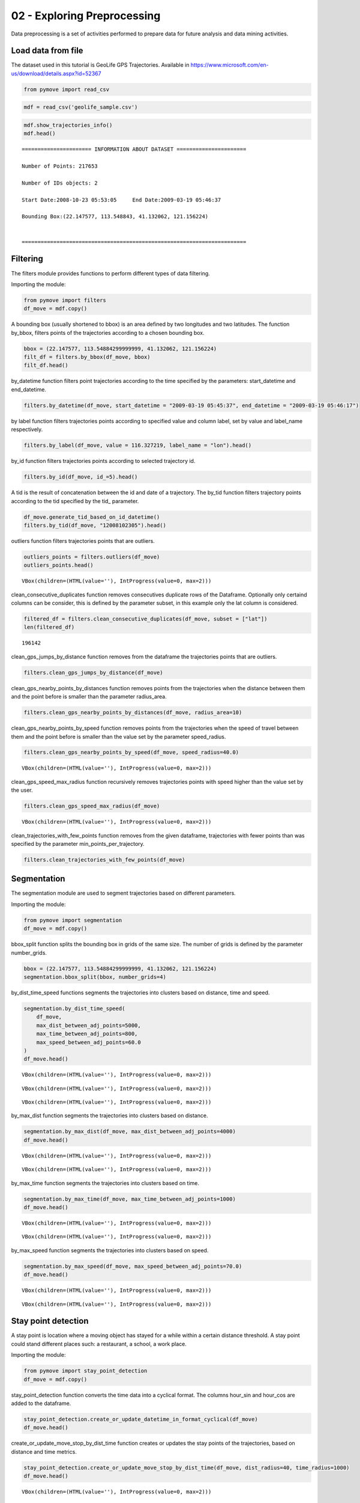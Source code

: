 02 - Exploring Preprocessing
============================

Data preprocessing is a set of activities performed to prepare data for
future analysis and data mining activities.

Load data from file
-------------------

The dataset used in this tutorial is GeoLife GPS Trajectories. Available
in https://www.microsoft.com/en-us/download/details.aspx?id=52367

.. code:: python

    from pymove import read_csv

.. code:: python

    mdf = read_csv('geolife_sample.csv')

.. code:: python

    mdf.show_trajectories_info()
    mdf.head()


.. parsed-literal::


    ====================== INFORMATION ABOUT DATASET ======================

    Number of Points: 217653

    Number of IDs objects: 2

    Start Date:2008-10-23 05:53:05     End Date:2009-03-19 05:46:37

    Bounding Box:(22.147577, 113.548843, 41.132062, 121.156224)


    =======================================================================





.. raw:: html

    <div>
    <style scoped>
        .dataframe tbody tr th:only-of-type {
            vertical-align: middle;
        }

        .dataframe tbody tr th {
            vertical-align: top;
        }

        .dataframe thead th {
            text-align: right;
        }
    </style>
    <table border="1" class="dataframe">
      <thead>
        <tr style="text-align: right;">
          <th></th>
          <th>lat</th>
          <th>lon</th>
          <th>datetime</th>
          <th>id</th>
        </tr>
      </thead>
      <tbody>
        <tr>
          <th>0</th>
          <td>39.984094</td>
          <td>116.319236</td>
          <td>2008-10-23 05:53:05</td>
          <td>1</td>
        </tr>
        <tr>
          <th>1</th>
          <td>39.984198</td>
          <td>116.319322</td>
          <td>2008-10-23 05:53:06</td>
          <td>1</td>
        </tr>
        <tr>
          <th>2</th>
          <td>39.984224</td>
          <td>116.319402</td>
          <td>2008-10-23 05:53:11</td>
          <td>1</td>
        </tr>
        <tr>
          <th>3</th>
          <td>39.984211</td>
          <td>116.319389</td>
          <td>2008-10-23 05:53:16</td>
          <td>1</td>
        </tr>
        <tr>
          <th>4</th>
          <td>39.984217</td>
          <td>116.319422</td>
          <td>2008-10-23 05:53:21</td>
          <td>1</td>
        </tr>
      </tbody>
    </table>
    </div>



Filtering
---------

The filters module provides functions to perform different types of data
filtering.

Importing the module:

.. code:: python

    from pymove import filters
    df_move = mdf.copy()

A bounding box (usually shortened to bbox) is an area defined by two
longitudes and two latitudes. The function by_bbox, filters points of
the trajectories according to a chosen bounding box.

.. code:: python

    bbox = (22.147577, 113.54884299999999, 41.132062, 121.156224)
    filt_df = filters.by_bbox(df_move, bbox)
    filt_df.head()




.. raw:: html

    <div>
    <style scoped>
        .dataframe tbody tr th:only-of-type {
            vertical-align: middle;
        }

        .dataframe tbody tr th {
            vertical-align: top;
        }

        .dataframe thead th {
            text-align: right;
        }
    </style>
    <table border="1" class="dataframe">
      <thead>
        <tr style="text-align: right;">
          <th></th>
          <th>lat</th>
          <th>lon</th>
          <th>datetime</th>
          <th>id</th>
        </tr>
      </thead>
      <tbody>
        <tr>
          <th>0</th>
          <td>39.984094</td>
          <td>116.319236</td>
          <td>2008-10-23 05:53:05</td>
          <td>1</td>
        </tr>
        <tr>
          <th>1</th>
          <td>39.984198</td>
          <td>116.319322</td>
          <td>2008-10-23 05:53:06</td>
          <td>1</td>
        </tr>
        <tr>
          <th>2</th>
          <td>39.984224</td>
          <td>116.319402</td>
          <td>2008-10-23 05:53:11</td>
          <td>1</td>
        </tr>
        <tr>
          <th>3</th>
          <td>39.984211</td>
          <td>116.319389</td>
          <td>2008-10-23 05:53:16</td>
          <td>1</td>
        </tr>
        <tr>
          <th>4</th>
          <td>39.984217</td>
          <td>116.319422</td>
          <td>2008-10-23 05:53:21</td>
          <td>1</td>
        </tr>
      </tbody>
    </table>
    </div>



by_datetime function filters point trajectories according to the time
specified by the parameters: start_datetime and end_datetime.

.. code:: python

    filters.by_datetime(df_move, start_datetime = "2009-03-19 05:45:37", end_datetime = "2009-03-19 05:46:17")




.. raw:: html

    <div>
    <style scoped>
        .dataframe tbody tr th:only-of-type {
            vertical-align: middle;
        }

        .dataframe tbody tr th {
            vertical-align: top;
        }

        .dataframe thead th {
            text-align: right;
        }
    </style>
    <table border="1" class="dataframe">
      <thead>
        <tr style="text-align: right;">
          <th></th>
          <th>lat</th>
          <th>lon</th>
          <th>datetime</th>
          <th>id</th>
        </tr>
      </thead>
      <tbody>
        <tr>
          <th>217643</th>
          <td>40.000205</td>
          <td>116.327173</td>
          <td>2009-03-19 05:45:37</td>
          <td>5</td>
        </tr>
        <tr>
          <th>217644</th>
          <td>40.000128</td>
          <td>116.327171</td>
          <td>2009-03-19 05:45:42</td>
          <td>5</td>
        </tr>
        <tr>
          <th>217645</th>
          <td>40.000069</td>
          <td>116.327179</td>
          <td>2009-03-19 05:45:47</td>
          <td>5</td>
        </tr>
        <tr>
          <th>217646</th>
          <td>40.000001</td>
          <td>116.327219</td>
          <td>2009-03-19 05:45:52</td>
          <td>5</td>
        </tr>
        <tr>
          <th>217647</th>
          <td>39.999919</td>
          <td>116.327211</td>
          <td>2009-03-19 05:45:57</td>
          <td>5</td>
        </tr>
        <tr>
          <th>217648</th>
          <td>39.999896</td>
          <td>116.327290</td>
          <td>2009-03-19 05:46:02</td>
          <td>5</td>
        </tr>
        <tr>
          <th>217649</th>
          <td>39.999899</td>
          <td>116.327352</td>
          <td>2009-03-19 05:46:07</td>
          <td>5</td>
        </tr>
        <tr>
          <th>217650</th>
          <td>39.999945</td>
          <td>116.327394</td>
          <td>2009-03-19 05:46:12</td>
          <td>5</td>
        </tr>
        <tr>
          <th>217651</th>
          <td>40.000015</td>
          <td>116.327433</td>
          <td>2009-03-19 05:46:17</td>
          <td>5</td>
        </tr>
      </tbody>
    </table>
    </div>



by label function filters trajectories points according to specified
value and column label, set by value and label_name respectively.

.. code:: python

    filters.by_label(df_move, value = 116.327219, label_name = "lon").head()




.. raw:: html

    <div>
    <style scoped>
        .dataframe tbody tr th:only-of-type {
            vertical-align: middle;
        }

        .dataframe tbody tr th {
            vertical-align: top;
        }

        .dataframe thead th {
            text-align: right;
        }
    </style>
    <table border="1" class="dataframe">
      <thead>
        <tr style="text-align: right;">
          <th></th>
          <th>lat</th>
          <th>lon</th>
          <th>datetime</th>
          <th>id</th>
        </tr>
      </thead>
      <tbody>
        <tr>
          <th>3066</th>
          <td>39.979160</td>
          <td>116.327219</td>
          <td>2008-10-24 06:34:27</td>
          <td>1</td>
        </tr>
        <tr>
          <th>13911</th>
          <td>39.975424</td>
          <td>116.327219</td>
          <td>2008-10-26 08:18:06</td>
          <td>1</td>
        </tr>
        <tr>
          <th>16396</th>
          <td>39.980411</td>
          <td>116.327219</td>
          <td>2008-10-27 00:30:47</td>
          <td>1</td>
        </tr>
        <tr>
          <th>33935</th>
          <td>39.975832</td>
          <td>116.327219</td>
          <td>2008-11-05 11:04:04</td>
          <td>1</td>
        </tr>
        <tr>
          <th>41636</th>
          <td>39.976990</td>
          <td>116.327219</td>
          <td>2008-11-07 10:34:41</td>
          <td>1</td>
        </tr>
      </tbody>
    </table>
    </div>



by_id function filters trajectories points according to selected
trajectory id.

.. code:: python

    filters.by_id(df_move, id_=5).head()




.. raw:: html

    <div>
    <style scoped>
        .dataframe tbody tr th:only-of-type {
            vertical-align: middle;
        }

        .dataframe tbody tr th {
            vertical-align: top;
        }

        .dataframe thead th {
            text-align: right;
        }
    </style>
    <table border="1" class="dataframe">
      <thead>
        <tr style="text-align: right;">
          <th></th>
          <th>lat</th>
          <th>lon</th>
          <th>datetime</th>
          <th>id</th>
        </tr>
      </thead>
      <tbody>
        <tr>
          <th>108607</th>
          <td>40.004155</td>
          <td>116.321337</td>
          <td>2008-10-24 04:12:30</td>
          <td>5</td>
        </tr>
        <tr>
          <th>108608</th>
          <td>40.003834</td>
          <td>116.321462</td>
          <td>2008-10-24 04:12:35</td>
          <td>5</td>
        </tr>
        <tr>
          <th>108609</th>
          <td>40.003783</td>
          <td>116.321431</td>
          <td>2008-10-24 04:12:40</td>
          <td>5</td>
        </tr>
        <tr>
          <th>108610</th>
          <td>40.003690</td>
          <td>116.321429</td>
          <td>2008-10-24 04:12:45</td>
          <td>5</td>
        </tr>
        <tr>
          <th>108611</th>
          <td>40.003589</td>
          <td>116.321427</td>
          <td>2008-10-24 04:12:50</td>
          <td>5</td>
        </tr>
      </tbody>
    </table>
    </div>



A tid is the result of concatenation between the id and date of a
trajectory. The by_tid function filters trajectory points according to
the tid specified by the tid\_ parameter.

.. code:: python

    df_move.generate_tid_based_on_id_datetime()
    filters.by_tid(df_move, "12008102305").head()




.. raw:: html

    <div>
    <style scoped>
        .dataframe tbody tr th:only-of-type {
            vertical-align: middle;
        }

        .dataframe tbody tr th {
            vertical-align: top;
        }

        .dataframe thead th {
            text-align: right;
        }
    </style>
    <table border="1" class="dataframe">
      <thead>
        <tr style="text-align: right;">
          <th></th>
          <th>lat</th>
          <th>lon</th>
          <th>datetime</th>
          <th>id</th>
          <th>tid</th>
        </tr>
      </thead>
      <tbody>
        <tr>
          <th>0</th>
          <td>39.984094</td>
          <td>116.319236</td>
          <td>2008-10-23 05:53:05</td>
          <td>1</td>
          <td>12008102305</td>
        </tr>
        <tr>
          <th>1</th>
          <td>39.984198</td>
          <td>116.319322</td>
          <td>2008-10-23 05:53:06</td>
          <td>1</td>
          <td>12008102305</td>
        </tr>
        <tr>
          <th>2</th>
          <td>39.984224</td>
          <td>116.319402</td>
          <td>2008-10-23 05:53:11</td>
          <td>1</td>
          <td>12008102305</td>
        </tr>
        <tr>
          <th>3</th>
          <td>39.984211</td>
          <td>116.319389</td>
          <td>2008-10-23 05:53:16</td>
          <td>1</td>
          <td>12008102305</td>
        </tr>
        <tr>
          <th>4</th>
          <td>39.984217</td>
          <td>116.319422</td>
          <td>2008-10-23 05:53:21</td>
          <td>1</td>
          <td>12008102305</td>
        </tr>
      </tbody>
    </table>
    </div>



outliers function filters trajectories points that are outliers.

.. code:: python

    outliers_points = filters.outliers(df_move)
    outliers_points.head()



.. parsed-literal::

    VBox(children=(HTML(value=''), IntProgress(value=0, max=2)))




.. raw:: html

    <div>
    <style scoped>
        .dataframe tbody tr th:only-of-type {
            vertical-align: middle;
        }

        .dataframe tbody tr th {
            vertical-align: top;
        }

        .dataframe thead th {
            text-align: right;
        }
    </style>
    <table border="1" class="dataframe">
      <thead>
        <tr style="text-align: right;">
          <th></th>
          <th>id</th>
          <th>lat</th>
          <th>lon</th>
          <th>datetime</th>
          <th>tid</th>
          <th>dist_to_prev</th>
          <th>dist_to_next</th>
          <th>dist_prev_to_next</th>
        </tr>
      </thead>
      <tbody>
        <tr>
          <th>148</th>
          <td>1</td>
          <td>39.970511</td>
          <td>116.341455</td>
          <td>2008-10-23 10:32:53</td>
          <td>12008102310</td>
          <td>1452.319115</td>
          <td>1470.641291</td>
          <td>71.088460</td>
        </tr>
        <tr>
          <th>338</th>
          <td>1</td>
          <td>39.995042</td>
          <td>116.326465</td>
          <td>2008-10-23 10:44:24</td>
          <td>12008102310</td>
          <td>10.801860</td>
          <td>10.274331</td>
          <td>1.465144</td>
        </tr>
        <tr>
          <th>8133</th>
          <td>1</td>
          <td>39.991075</td>
          <td>116.188395</td>
          <td>2008-10-25 08:20:19</td>
          <td>12008102508</td>
          <td>5.090766</td>
          <td>6.247860</td>
          <td>1.295191</td>
        </tr>
        <tr>
          <th>10175</th>
          <td>1</td>
          <td>40.015169</td>
          <td>116.311045</td>
          <td>2008-10-25 23:40:12</td>
          <td>12008102523</td>
          <td>23.454754</td>
          <td>24.899678</td>
          <td>3.766959</td>
        </tr>
        <tr>
          <th>13849</th>
          <td>1</td>
          <td>39.977157</td>
          <td>116.327151</td>
          <td>2008-10-26 08:13:53</td>
          <td>12008102608</td>
          <td>11.212682</td>
          <td>10.221164</td>
          <td>1.004375</td>
        </tr>
      </tbody>
    </table>
    </div>



clean_consecutive_duplicates function removes consecutives duplicate
rows of the Dataframe. Optionally only certaind columns can be consider,
this is defined by the parameter subset, in this example only the lat
column is considered.

.. code:: python

    filtered_df = filters.clean_consecutive_duplicates(df_move, subset = ["lat"])
    len(filtered_df)




.. parsed-literal::

    196142



clean_gps_jumps_by_distance function removes from the dataframe the
trajectories points that are outliers.

.. code:: python

    filters.clean_gps_jumps_by_distance(df_move)




.. raw:: html

    <div>
    <style scoped>
        .dataframe tbody tr th:only-of-type {
            vertical-align: middle;
        }

        .dataframe tbody tr th {
            vertical-align: top;
        }

        .dataframe thead th {
            text-align: right;
        }
    </style>
    <table border="1" class="dataframe">
      <thead>
        <tr style="text-align: right;">
          <th></th>
          <th>id</th>
          <th>lat</th>
          <th>lon</th>
          <th>datetime</th>
          <th>tid</th>
          <th>dist_to_prev</th>
          <th>dist_to_next</th>
          <th>dist_prev_to_next</th>
        </tr>
      </thead>
      <tbody>
        <tr>
          <th>0</th>
          <td>1</td>
          <td>39.984094</td>
          <td>116.319236</td>
          <td>2008-10-23 05:53:05</td>
          <td>12008102305</td>
          <td>NaN</td>
          <td>13.690153</td>
          <td>NaN</td>
        </tr>
        <tr>
          <th>1</th>
          <td>1</td>
          <td>39.984198</td>
          <td>116.319322</td>
          <td>2008-10-23 05:53:06</td>
          <td>12008102305</td>
          <td>13.690153</td>
          <td>7.403788</td>
          <td>20.223428</td>
        </tr>
        <tr>
          <th>2</th>
          <td>1</td>
          <td>39.984224</td>
          <td>116.319402</td>
          <td>2008-10-23 05:53:11</td>
          <td>12008102305</td>
          <td>7.403788</td>
          <td>1.821083</td>
          <td>5.888579</td>
        </tr>
        <tr>
          <th>3</th>
          <td>1</td>
          <td>39.984211</td>
          <td>116.319389</td>
          <td>2008-10-23 05:53:16</td>
          <td>12008102305</td>
          <td>1.821083</td>
          <td>2.889671</td>
          <td>1.873356</td>
        </tr>
        <tr>
          <th>4</th>
          <td>1</td>
          <td>39.984217</td>
          <td>116.319422</td>
          <td>2008-10-23 05:53:21</td>
          <td>12008102305</td>
          <td>2.889671</td>
          <td>66.555997</td>
          <td>68.727260</td>
        </tr>
        <tr>
          <th>...</th>
          <td>...</td>
          <td>...</td>
          <td>...</td>
          <td>...</td>
          <td>...</td>
          <td>...</td>
          <td>...</td>
          <td>...</td>
        </tr>
        <tr>
          <th>217648</th>
          <td>5</td>
          <td>39.999896</td>
          <td>116.327290</td>
          <td>2009-03-19 05:46:02</td>
          <td>52009031905</td>
          <td>7.198855</td>
          <td>5.291709</td>
          <td>12.214590</td>
        </tr>
        <tr>
          <th>217649</th>
          <td>5</td>
          <td>39.999899</td>
          <td>116.327352</td>
          <td>2009-03-19 05:46:07</td>
          <td>52009031905</td>
          <td>5.291709</td>
          <td>6.241949</td>
          <td>10.400206</td>
        </tr>
        <tr>
          <th>217650</th>
          <td>5</td>
          <td>39.999945</td>
          <td>116.327394</td>
          <td>2009-03-19 05:46:12</td>
          <td>52009031905</td>
          <td>6.241949</td>
          <td>8.462920</td>
          <td>14.628012</td>
        </tr>
        <tr>
          <th>217651</th>
          <td>5</td>
          <td>40.000015</td>
          <td>116.327433</td>
          <td>2009-03-19 05:46:17</td>
          <td>52009031905</td>
          <td>8.462920</td>
          <td>4.713399</td>
          <td>6.713456</td>
        </tr>
        <tr>
          <th>217652</th>
          <td>5</td>
          <td>39.999978</td>
          <td>116.327460</td>
          <td>2009-03-19 05:46:37</td>
          <td>52009031905</td>
          <td>4.713399</td>
          <td>NaN</td>
          <td>NaN</td>
        </tr>
      </tbody>
    </table>
    <p>217270 rows × 8 columns</p>
    </div>



clean_gps_nearby_points_by_distances function removes points from the
trajectories when the distance between them and the point before is
smaller than the parameter radius_area.

.. code:: python

    filters.clean_gps_nearby_points_by_distances(df_move, radius_area=10)




.. raw:: html

    <div>
    <style scoped>
        .dataframe tbody tr th:only-of-type {
            vertical-align: middle;
        }

        .dataframe tbody tr th {
            vertical-align: top;
        }

        .dataframe thead th {
            text-align: right;
        }
    </style>
    <table border="1" class="dataframe">
      <thead>
        <tr style="text-align: right;">
          <th></th>
          <th>id</th>
          <th>lat</th>
          <th>lon</th>
          <th>datetime</th>
          <th>tid</th>
          <th>dist_to_prev</th>
          <th>dist_to_next</th>
          <th>dist_prev_to_next</th>
        </tr>
      </thead>
      <tbody>
        <tr>
          <th>0</th>
          <td>1</td>
          <td>39.984094</td>
          <td>116.319236</td>
          <td>2008-10-23 05:53:05</td>
          <td>12008102305</td>
          <td>NaN</td>
          <td>13.690153</td>
          <td>NaN</td>
        </tr>
        <tr>
          <th>1</th>
          <td>1</td>
          <td>39.984198</td>
          <td>116.319322</td>
          <td>2008-10-23 05:53:06</td>
          <td>12008102305</td>
          <td>13.690153</td>
          <td>7.403788</td>
          <td>20.223428</td>
        </tr>
        <tr>
          <th>5</th>
          <td>1</td>
          <td>39.984710</td>
          <td>116.319865</td>
          <td>2008-10-23 05:53:23</td>
          <td>12008102305</td>
          <td>66.555997</td>
          <td>6.162987</td>
          <td>60.622358</td>
        </tr>
        <tr>
          <th>14</th>
          <td>1</td>
          <td>39.984959</td>
          <td>116.319969</td>
          <td>2008-10-23 05:54:03</td>
          <td>12008102305</td>
          <td>40.672170</td>
          <td>11.324767</td>
          <td>51.291054</td>
        </tr>
        <tr>
          <th>15</th>
          <td>1</td>
          <td>39.985036</td>
          <td>116.320056</td>
          <td>2008-10-23 05:54:04</td>
          <td>12008102305</td>
          <td>11.324767</td>
          <td>32.842422</td>
          <td>24.923216</td>
        </tr>
        <tr>
          <th>...</th>
          <td>...</td>
          <td>...</td>
          <td>...</td>
          <td>...</td>
          <td>...</td>
          <td>...</td>
          <td>...</td>
          <td>...</td>
        </tr>
        <tr>
          <th>217563</th>
          <td>5</td>
          <td>40.001185</td>
          <td>116.321791</td>
          <td>2009-03-19 05:39:02</td>
          <td>52009031905</td>
          <td>11.604029</td>
          <td>6.915583</td>
          <td>17.245027</td>
        </tr>
        <tr>
          <th>217637</th>
          <td>5</td>
          <td>40.000759</td>
          <td>116.327088</td>
          <td>2009-03-19 05:45:07</td>
          <td>52009031905</td>
          <td>28.946922</td>
          <td>18.331999</td>
          <td>47.148573</td>
        </tr>
        <tr>
          <th>217638</th>
          <td>5</td>
          <td>40.000595</td>
          <td>116.327066</td>
          <td>2009-03-19 05:45:12</td>
          <td>52009031905</td>
          <td>18.331999</td>
          <td>9.926875</td>
          <td>27.905967</td>
        </tr>
        <tr>
          <th>217641</th>
          <td>5</td>
          <td>40.000368</td>
          <td>116.327072</td>
          <td>2009-03-19 05:45:27</td>
          <td>52009031905</td>
          <td>10.877438</td>
          <td>8.887992</td>
          <td>19.705708</td>
        </tr>
        <tr>
          <th>217643</th>
          <td>5</td>
          <td>40.000205</td>
          <td>116.327173</td>
          <td>2009-03-19 05:45:37</td>
          <td>52009031905</td>
          <td>11.406650</td>
          <td>8.563704</td>
          <td>19.107146</td>
        </tr>
      </tbody>
    </table>
    <p>79969 rows × 8 columns</p>
    </div>



clean_gps_nearby_points_by_speed function removes points from the
trajectories when the speed of travel between them and the point before
is smaller than the value set by the parameter speed_radius.

.. code:: python

    filters.clean_gps_nearby_points_by_speed(df_move, speed_radius=40.0)



.. parsed-literal::

    VBox(children=(HTML(value=''), IntProgress(value=0, max=2)))




.. raw:: html

    <div>
    <style scoped>
        .dataframe tbody tr th:only-of-type {
            vertical-align: middle;
        }

        .dataframe tbody tr th {
            vertical-align: top;
        }

        .dataframe thead th {
            text-align: right;
        }
    </style>
    <table border="1" class="dataframe">
      <thead>
        <tr style="text-align: right;">
          <th></th>
          <th>id</th>
          <th>lat</th>
          <th>lon</th>
          <th>datetime</th>
          <th>tid</th>
          <th>dist_to_prev</th>
          <th>dist_to_next</th>
          <th>dist_prev_to_next</th>
          <th>time_to_prev</th>
          <th>speed_to_prev</th>
        </tr>
      </thead>
      <tbody>
        <tr>
          <th>0</th>
          <td>1</td>
          <td>39.984094</td>
          <td>116.319236</td>
          <td>2008-10-23 05:53:05</td>
          <td>12008102305</td>
          <td>NaN</td>
          <td>13.690153</td>
          <td>NaN</td>
          <td>NaN</td>
          <td>NaN</td>
        </tr>
        <tr>
          <th>149</th>
          <td>1</td>
          <td>39.977648</td>
          <td>116.326925</td>
          <td>2008-10-23 10:33:00</td>
          <td>12008102310</td>
          <td>1470.641291</td>
          <td>6.919839</td>
          <td>1467.436502</td>
          <td>7.0</td>
          <td>210.091613</td>
        </tr>
        <tr>
          <th>560</th>
          <td>1</td>
          <td>40.009802</td>
          <td>116.313247</td>
          <td>2008-10-23 10:56:54</td>
          <td>12008102310</td>
          <td>47.020950</td>
          <td>65.222058</td>
          <td>112.001912</td>
          <td>1.0</td>
          <td>47.020950</td>
        </tr>
        <tr>
          <th>561</th>
          <td>1</td>
          <td>40.009262</td>
          <td>116.312948</td>
          <td>2008-10-23 10:56:55</td>
          <td>12008102310</td>
          <td>65.222058</td>
          <td>35.598360</td>
          <td>100.606304</td>
          <td>1.0</td>
          <td>65.222058</td>
        </tr>
        <tr>
          <th>1369</th>
          <td>1</td>
          <td>39.990659</td>
          <td>116.326345</td>
          <td>2008-10-24 00:04:29</td>
          <td>12008102400</td>
          <td>40.942759</td>
          <td>42.052617</td>
          <td>82.726749</td>
          <td>1.0</td>
          <td>40.942759</td>
        </tr>
        <tr>
          <th>...</th>
          <td>...</td>
          <td>...</td>
          <td>...</td>
          <td>...</td>
          <td>...</td>
          <td>...</td>
          <td>...</td>
          <td>...</td>
          <td>...</td>
          <td>...</td>
        </tr>
        <tr>
          <th>216382</th>
          <td>5</td>
          <td>40.000185</td>
          <td>116.327286</td>
          <td>2009-02-28 03:52:45</td>
          <td>52009022803</td>
          <td>333.656648</td>
          <td>28.500246</td>
          <td>361.959915</td>
          <td>5.0</td>
          <td>66.731330</td>
        </tr>
        <tr>
          <th>217458</th>
          <td>5</td>
          <td>39.999918</td>
          <td>116.320057</td>
          <td>2009-03-19 04:36:02</td>
          <td>52009031904</td>
          <td>556.947064</td>
          <td>264.212540</td>
          <td>820.900139</td>
          <td>5.0</td>
          <td>111.389413</td>
        </tr>
        <tr>
          <th>217459</th>
          <td>5</td>
          <td>39.999077</td>
          <td>116.317156</td>
          <td>2009-03-19 04:36:07</td>
          <td>52009031904</td>
          <td>264.212540</td>
          <td>85.254214</td>
          <td>218.221539</td>
          <td>5.0</td>
          <td>52.842508</td>
        </tr>
        <tr>
          <th>217463</th>
          <td>5</td>
          <td>40.001122</td>
          <td>116.320879</td>
          <td>2009-03-19 04:40:52</td>
          <td>52009031904</td>
          <td>267.350055</td>
          <td>127.347571</td>
          <td>394.695354</td>
          <td>5.0</td>
          <td>53.470011</td>
        </tr>
        <tr>
          <th>217476</th>
          <td>5</td>
          <td>40.005903</td>
          <td>116.318669</td>
          <td>2009-03-19 04:49:47</td>
          <td>52009031904</td>
          <td>436.405009</td>
          <td>119.920027</td>
          <td>555.775352</td>
          <td>5.0</td>
          <td>87.281002</td>
        </tr>
      </tbody>
    </table>
    <p>281 rows × 10 columns</p>
    </div>



clean_gps_speed_max_radius function recursively removes trajectories
points with speed higher than the value set by the user.

.. code:: python

    filters.clean_gps_speed_max_radius(df_move)



.. parsed-literal::

    VBox(children=(HTML(value=''), IntProgress(value=0, max=2)))




.. raw:: html

    <div>
    <style scoped>
        .dataframe tbody tr th:only-of-type {
            vertical-align: middle;
        }

        .dataframe tbody tr th {
            vertical-align: top;
        }

        .dataframe thead th {
            text-align: right;
        }
    </style>
    <table border="1" class="dataframe">
      <thead>
        <tr style="text-align: right;">
          <th></th>
          <th>id</th>
          <th>lat</th>
          <th>lon</th>
          <th>datetime</th>
          <th>tid</th>
          <th>dist_to_prev</th>
          <th>dist_to_next</th>
          <th>dist_prev_to_next</th>
          <th>time_to_prev</th>
          <th>speed_to_prev</th>
        </tr>
      </thead>
      <tbody>
        <tr>
          <th>0</th>
          <td>1</td>
          <td>39.984094</td>
          <td>116.319236</td>
          <td>2008-10-23 05:53:05</td>
          <td>12008102305</td>
          <td>NaN</td>
          <td>13.690153</td>
          <td>NaN</td>
          <td>NaN</td>
          <td>NaN</td>
        </tr>
        <tr>
          <th>1</th>
          <td>1</td>
          <td>39.984198</td>
          <td>116.319322</td>
          <td>2008-10-23 05:53:06</td>
          <td>12008102305</td>
          <td>13.690153</td>
          <td>7.403788</td>
          <td>20.223428</td>
          <td>1.0</td>
          <td>13.690153</td>
        </tr>
        <tr>
          <th>2</th>
          <td>1</td>
          <td>39.984224</td>
          <td>116.319402</td>
          <td>2008-10-23 05:53:11</td>
          <td>12008102305</td>
          <td>7.403788</td>
          <td>1.821083</td>
          <td>5.888579</td>
          <td>5.0</td>
          <td>1.480758</td>
        </tr>
        <tr>
          <th>3</th>
          <td>1</td>
          <td>39.984211</td>
          <td>116.319389</td>
          <td>2008-10-23 05:53:16</td>
          <td>12008102305</td>
          <td>1.821083</td>
          <td>2.889671</td>
          <td>1.873356</td>
          <td>5.0</td>
          <td>0.364217</td>
        </tr>
        <tr>
          <th>4</th>
          <td>1</td>
          <td>39.984217</td>
          <td>116.319422</td>
          <td>2008-10-23 05:53:21</td>
          <td>12008102305</td>
          <td>2.889671</td>
          <td>66.555997</td>
          <td>68.727260</td>
          <td>5.0</td>
          <td>0.577934</td>
        </tr>
        <tr>
          <th>...</th>
          <td>...</td>
          <td>...</td>
          <td>...</td>
          <td>...</td>
          <td>...</td>
          <td>...</td>
          <td>...</td>
          <td>...</td>
          <td>...</td>
          <td>...</td>
        </tr>
        <tr>
          <th>217648</th>
          <td>5</td>
          <td>39.999896</td>
          <td>116.327290</td>
          <td>2009-03-19 05:46:02</td>
          <td>52009031905</td>
          <td>7.198855</td>
          <td>5.291709</td>
          <td>12.214590</td>
          <td>5.0</td>
          <td>1.439771</td>
        </tr>
        <tr>
          <th>217649</th>
          <td>5</td>
          <td>39.999899</td>
          <td>116.327352</td>
          <td>2009-03-19 05:46:07</td>
          <td>52009031905</td>
          <td>5.291709</td>
          <td>6.241949</td>
          <td>10.400206</td>
          <td>5.0</td>
          <td>1.058342</td>
        </tr>
        <tr>
          <th>217650</th>
          <td>5</td>
          <td>39.999945</td>
          <td>116.327394</td>
          <td>2009-03-19 05:46:12</td>
          <td>52009031905</td>
          <td>6.241949</td>
          <td>8.462920</td>
          <td>14.628012</td>
          <td>5.0</td>
          <td>1.248390</td>
        </tr>
        <tr>
          <th>217651</th>
          <td>5</td>
          <td>40.000015</td>
          <td>116.327433</td>
          <td>2009-03-19 05:46:17</td>
          <td>52009031905</td>
          <td>8.462920</td>
          <td>4.713399</td>
          <td>6.713456</td>
          <td>5.0</td>
          <td>1.692584</td>
        </tr>
        <tr>
          <th>217652</th>
          <td>5</td>
          <td>39.999978</td>
          <td>116.327460</td>
          <td>2009-03-19 05:46:37</td>
          <td>52009031905</td>
          <td>4.713399</td>
          <td>NaN</td>
          <td>NaN</td>
          <td>20.0</td>
          <td>0.235670</td>
        </tr>
      </tbody>
    </table>
    <p>217304 rows × 10 columns</p>
    </div>



clean_trajectories_with_few_points function removes from the given
dataframe, trajectories with fewer points than was specified by the
parameter min_points_per_trajectory.

.. code:: python

    filters.clean_trajectories_with_few_points(df_move)




.. raw:: html

    <div>
    <style scoped>
        .dataframe tbody tr th:only-of-type {
            vertical-align: middle;
        }

        .dataframe tbody tr th {
            vertical-align: top;
        }

        .dataframe thead th {
            text-align: right;
        }
    </style>
    <table border="1" class="dataframe">
      <thead>
        <tr style="text-align: right;">
          <th></th>
          <th>id</th>
          <th>lat</th>
          <th>lon</th>
          <th>datetime</th>
          <th>tid</th>
          <th>dist_to_prev</th>
          <th>dist_to_next</th>
          <th>dist_prev_to_next</th>
        </tr>
      </thead>
      <tbody>
        <tr>
          <th>0</th>
          <td>1</td>
          <td>39.984094</td>
          <td>116.319236</td>
          <td>2008-10-23 05:53:05</td>
          <td>12008102305</td>
          <td>NaN</td>
          <td>13.690153</td>
          <td>NaN</td>
        </tr>
        <tr>
          <th>1</th>
          <td>1</td>
          <td>39.984198</td>
          <td>116.319322</td>
          <td>2008-10-23 05:53:06</td>
          <td>12008102305</td>
          <td>13.690153</td>
          <td>7.403788</td>
          <td>20.223428</td>
        </tr>
        <tr>
          <th>2</th>
          <td>1</td>
          <td>39.984224</td>
          <td>116.319402</td>
          <td>2008-10-23 05:53:11</td>
          <td>12008102305</td>
          <td>7.403788</td>
          <td>1.821083</td>
          <td>5.888579</td>
        </tr>
        <tr>
          <th>3</th>
          <td>1</td>
          <td>39.984211</td>
          <td>116.319389</td>
          <td>2008-10-23 05:53:16</td>
          <td>12008102305</td>
          <td>1.821083</td>
          <td>2.889671</td>
          <td>1.873356</td>
        </tr>
        <tr>
          <th>4</th>
          <td>1</td>
          <td>39.984217</td>
          <td>116.319422</td>
          <td>2008-10-23 05:53:21</td>
          <td>12008102305</td>
          <td>2.889671</td>
          <td>66.555997</td>
          <td>68.727260</td>
        </tr>
        <tr>
          <th>...</th>
          <td>...</td>
          <td>...</td>
          <td>...</td>
          <td>...</td>
          <td>...</td>
          <td>...</td>
          <td>...</td>
          <td>...</td>
        </tr>
        <tr>
          <th>217648</th>
          <td>5</td>
          <td>39.999896</td>
          <td>116.327290</td>
          <td>2009-03-19 05:46:02</td>
          <td>52009031905</td>
          <td>7.198855</td>
          <td>5.291709</td>
          <td>12.214590</td>
        </tr>
        <tr>
          <th>217649</th>
          <td>5</td>
          <td>39.999899</td>
          <td>116.327352</td>
          <td>2009-03-19 05:46:07</td>
          <td>52009031905</td>
          <td>5.291709</td>
          <td>6.241949</td>
          <td>10.400206</td>
        </tr>
        <tr>
          <th>217650</th>
          <td>5</td>
          <td>39.999945</td>
          <td>116.327394</td>
          <td>2009-03-19 05:46:12</td>
          <td>52009031905</td>
          <td>6.241949</td>
          <td>8.462920</td>
          <td>14.628012</td>
        </tr>
        <tr>
          <th>217651</th>
          <td>5</td>
          <td>40.000015</td>
          <td>116.327433</td>
          <td>2009-03-19 05:46:17</td>
          <td>52009031905</td>
          <td>8.462920</td>
          <td>4.713399</td>
          <td>6.713456</td>
        </tr>
        <tr>
          <th>217652</th>
          <td>5</td>
          <td>39.999978</td>
          <td>116.327460</td>
          <td>2009-03-19 05:46:37</td>
          <td>52009031905</td>
          <td>4.713399</td>
          <td>NaN</td>
          <td>NaN</td>
        </tr>
      </tbody>
    </table>
    <p>217649 rows × 8 columns</p>
    </div>



Segmentation
------------

The segmentation module are used to segment trajectories based on
different parameters.

Importing the module:

.. code:: python

    from pymove import segmentation
    df_move = mdf.copy()

bbox_split function splits the bounding box in grids of the same size.
The number of grids is defined by the parameter number_grids.

.. code:: python

    bbox = (22.147577, 113.54884299999999, 41.132062, 121.156224)
    segmentation.bbox_split(bbox, number_grids=4)




.. raw:: html

    <div>
    <style scoped>
        .dataframe tbody tr th:only-of-type {
            vertical-align: middle;
        }

        .dataframe tbody tr th {
            vertical-align: top;
        }

        .dataframe thead th {
            text-align: right;
        }
    </style>
    <table border="1" class="dataframe">
      <thead>
        <tr style="text-align: right;">
          <th></th>
          <th>lat_min</th>
          <th>lon_min</th>
          <th>lat_max</th>
          <th>lon_max</th>
        </tr>
      </thead>
      <tbody>
        <tr>
          <th>0</th>
          <td>22.147577</td>
          <td>113.548843</td>
          <td>41.132062</td>
          <td>115.450688</td>
        </tr>
        <tr>
          <th>1</th>
          <td>22.147577</td>
          <td>115.450688</td>
          <td>41.132062</td>
          <td>117.352533</td>
        </tr>
        <tr>
          <th>2</th>
          <td>22.147577</td>
          <td>117.352533</td>
          <td>41.132062</td>
          <td>119.254379</td>
        </tr>
        <tr>
          <th>3</th>
          <td>22.147577</td>
          <td>119.254379</td>
          <td>41.132062</td>
          <td>121.156224</td>
        </tr>
      </tbody>
    </table>
    </div>



by_dist_time_speed functions segments the trajectories into clusters
based on distance, time and speed.

.. code:: python

    segmentation.by_dist_time_speed(
        df_move,
        max_dist_between_adj_points=5000,
        max_time_between_adj_points=800,
        max_speed_between_adj_points=60.0
    )
    df_move.head()



.. parsed-literal::

    VBox(children=(HTML(value=''), IntProgress(value=0, max=2)))



.. parsed-literal::

    VBox(children=(HTML(value=''), IntProgress(value=0, max=2)))



.. parsed-literal::

    VBox(children=(HTML(value=''), IntProgress(value=0, max=2)))




.. raw:: html

    <div>
    <style scoped>
        .dataframe tbody tr th:only-of-type {
            vertical-align: middle;
        }

        .dataframe tbody tr th {
            vertical-align: top;
        }

        .dataframe thead th {
            text-align: right;
        }
    </style>
    <table border="1" class="dataframe">
      <thead>
        <tr style="text-align: right;">
          <th></th>
          <th>id</th>
          <th>lat</th>
          <th>lon</th>
          <th>datetime</th>
          <th>dist_to_prev</th>
          <th>time_to_prev</th>
          <th>speed_to_prev</th>
          <th>tid_part</th>
        </tr>
      </thead>
      <tbody>
        <tr>
          <th>0</th>
          <td>1</td>
          <td>39.984094</td>
          <td>116.319236</td>
          <td>2008-10-23 05:53:05</td>
          <td>NaN</td>
          <td>NaN</td>
          <td>NaN</td>
          <td>1</td>
        </tr>
        <tr>
          <th>1</th>
          <td>1</td>
          <td>39.984198</td>
          <td>116.319322</td>
          <td>2008-10-23 05:53:06</td>
          <td>13.690153</td>
          <td>1.0</td>
          <td>13.690153</td>
          <td>1</td>
        </tr>
        <tr>
          <th>2</th>
          <td>1</td>
          <td>39.984224</td>
          <td>116.319402</td>
          <td>2008-10-23 05:53:11</td>
          <td>7.403788</td>
          <td>5.0</td>
          <td>1.480758</td>
          <td>1</td>
        </tr>
        <tr>
          <th>3</th>
          <td>1</td>
          <td>39.984211</td>
          <td>116.319389</td>
          <td>2008-10-23 05:53:16</td>
          <td>1.821083</td>
          <td>5.0</td>
          <td>0.364217</td>
          <td>1</td>
        </tr>
        <tr>
          <th>4</th>
          <td>1</td>
          <td>39.984217</td>
          <td>116.319422</td>
          <td>2008-10-23 05:53:21</td>
          <td>2.889671</td>
          <td>5.0</td>
          <td>0.577934</td>
          <td>1</td>
        </tr>
      </tbody>
    </table>
    </div>



by_max_dist function segments the trajectories into clusters based on
distance.

.. code:: python

    segmentation.by_max_dist(df_move, max_dist_between_adj_points=4000)
    df_move.head()



.. parsed-literal::

    VBox(children=(HTML(value=''), IntProgress(value=0, max=2)))



.. parsed-literal::

    VBox(children=(HTML(value=''), IntProgress(value=0, max=2)))




.. raw:: html

    <div>
    <style scoped>
        .dataframe tbody tr th:only-of-type {
            vertical-align: middle;
        }

        .dataframe tbody tr th {
            vertical-align: top;
        }

        .dataframe thead th {
            text-align: right;
        }
    </style>
    <table border="1" class="dataframe">
      <thead>
        <tr style="text-align: right;">
          <th></th>
          <th>id</th>
          <th>lat</th>
          <th>lon</th>
          <th>datetime</th>
          <th>dist_to_prev</th>
          <th>time_to_prev</th>
          <th>speed_to_prev</th>
          <th>tid_part</th>
          <th>tid_dist</th>
        </tr>
      </thead>
      <tbody>
        <tr>
          <th>0</th>
          <td>1</td>
          <td>39.984094</td>
          <td>116.319236</td>
          <td>2008-10-23 05:53:05</td>
          <td>NaN</td>
          <td>NaN</td>
          <td>NaN</td>
          <td>1</td>
          <td>1</td>
        </tr>
        <tr>
          <th>1</th>
          <td>1</td>
          <td>39.984198</td>
          <td>116.319322</td>
          <td>2008-10-23 05:53:06</td>
          <td>13.690153</td>
          <td>1.0</td>
          <td>13.690153</td>
          <td>1</td>
          <td>1</td>
        </tr>
        <tr>
          <th>2</th>
          <td>1</td>
          <td>39.984224</td>
          <td>116.319402</td>
          <td>2008-10-23 05:53:11</td>
          <td>7.403788</td>
          <td>5.0</td>
          <td>1.480758</td>
          <td>1</td>
          <td>1</td>
        </tr>
        <tr>
          <th>3</th>
          <td>1</td>
          <td>39.984211</td>
          <td>116.319389</td>
          <td>2008-10-23 05:53:16</td>
          <td>1.821083</td>
          <td>5.0</td>
          <td>0.364217</td>
          <td>1</td>
          <td>1</td>
        </tr>
        <tr>
          <th>4</th>
          <td>1</td>
          <td>39.984217</td>
          <td>116.319422</td>
          <td>2008-10-23 05:53:21</td>
          <td>2.889671</td>
          <td>5.0</td>
          <td>0.577934</td>
          <td>1</td>
          <td>1</td>
        </tr>
      </tbody>
    </table>
    </div>



by_max_time function segments the trajectories into clusters based on
time.

.. code:: python

    segmentation.by_max_time(df_move, max_time_between_adj_points=1000)
    df_move.head()



.. parsed-literal::

    VBox(children=(HTML(value=''), IntProgress(value=0, max=2)))



.. parsed-literal::

    VBox(children=(HTML(value=''), IntProgress(value=0, max=2)))




.. raw:: html

    <div>
    <style scoped>
        .dataframe tbody tr th:only-of-type {
            vertical-align: middle;
        }

        .dataframe tbody tr th {
            vertical-align: top;
        }

        .dataframe thead th {
            text-align: right;
        }
    </style>
    <table border="1" class="dataframe">
      <thead>
        <tr style="text-align: right;">
          <th></th>
          <th>id</th>
          <th>lat</th>
          <th>lon</th>
          <th>datetime</th>
          <th>dist_to_prev</th>
          <th>time_to_prev</th>
          <th>speed_to_prev</th>
          <th>tid_part</th>
          <th>tid_dist</th>
          <th>tid_time</th>
        </tr>
      </thead>
      <tbody>
        <tr>
          <th>0</th>
          <td>1</td>
          <td>39.984094</td>
          <td>116.319236</td>
          <td>2008-10-23 05:53:05</td>
          <td>NaN</td>
          <td>NaN</td>
          <td>NaN</td>
          <td>1</td>
          <td>1</td>
          <td>1</td>
        </tr>
        <tr>
          <th>1</th>
          <td>1</td>
          <td>39.984198</td>
          <td>116.319322</td>
          <td>2008-10-23 05:53:06</td>
          <td>13.690153</td>
          <td>1.0</td>
          <td>13.690153</td>
          <td>1</td>
          <td>1</td>
          <td>1</td>
        </tr>
        <tr>
          <th>2</th>
          <td>1</td>
          <td>39.984224</td>
          <td>116.319402</td>
          <td>2008-10-23 05:53:11</td>
          <td>7.403788</td>
          <td>5.0</td>
          <td>1.480758</td>
          <td>1</td>
          <td>1</td>
          <td>1</td>
        </tr>
        <tr>
          <th>3</th>
          <td>1</td>
          <td>39.984211</td>
          <td>116.319389</td>
          <td>2008-10-23 05:53:16</td>
          <td>1.821083</td>
          <td>5.0</td>
          <td>0.364217</td>
          <td>1</td>
          <td>1</td>
          <td>1</td>
        </tr>
        <tr>
          <th>4</th>
          <td>1</td>
          <td>39.984217</td>
          <td>116.319422</td>
          <td>2008-10-23 05:53:21</td>
          <td>2.889671</td>
          <td>5.0</td>
          <td>0.577934</td>
          <td>1</td>
          <td>1</td>
          <td>1</td>
        </tr>
      </tbody>
    </table>
    </div>



by_max_speed function segments the trajectories into clusters based on
speed.

.. code:: python

    segmentation.by_max_speed(df_move, max_speed_between_adj_points=70.0)
    df_move.head()



.. parsed-literal::

    VBox(children=(HTML(value=''), IntProgress(value=0, max=2)))



.. parsed-literal::

    VBox(children=(HTML(value=''), IntProgress(value=0, max=2)))




.. raw:: html

    <div>
    <style scoped>
        .dataframe tbody tr th:only-of-type {
            vertical-align: middle;
        }

        .dataframe tbody tr th {
            vertical-align: top;
        }

        .dataframe thead th {
            text-align: right;
        }
    </style>
    <table border="1" class="dataframe">
      <thead>
        <tr style="text-align: right;">
          <th></th>
          <th>id</th>
          <th>lat</th>
          <th>lon</th>
          <th>datetime</th>
          <th>dist_to_prev</th>
          <th>time_to_prev</th>
          <th>speed_to_prev</th>
          <th>tid_part</th>
          <th>tid_dist</th>
          <th>tid_time</th>
          <th>tid_speed</th>
        </tr>
      </thead>
      <tbody>
        <tr>
          <th>0</th>
          <td>1</td>
          <td>39.984094</td>
          <td>116.319236</td>
          <td>2008-10-23 05:53:05</td>
          <td>NaN</td>
          <td>NaN</td>
          <td>NaN</td>
          <td>1</td>
          <td>1</td>
          <td>1</td>
          <td>1</td>
        </tr>
        <tr>
          <th>1</th>
          <td>1</td>
          <td>39.984198</td>
          <td>116.319322</td>
          <td>2008-10-23 05:53:06</td>
          <td>13.690153</td>
          <td>1.0</td>
          <td>13.690153</td>
          <td>1</td>
          <td>1</td>
          <td>1</td>
          <td>1</td>
        </tr>
        <tr>
          <th>2</th>
          <td>1</td>
          <td>39.984224</td>
          <td>116.319402</td>
          <td>2008-10-23 05:53:11</td>
          <td>7.403788</td>
          <td>5.0</td>
          <td>1.480758</td>
          <td>1</td>
          <td>1</td>
          <td>1</td>
          <td>1</td>
        </tr>
        <tr>
          <th>3</th>
          <td>1</td>
          <td>39.984211</td>
          <td>116.319389</td>
          <td>2008-10-23 05:53:16</td>
          <td>1.821083</td>
          <td>5.0</td>
          <td>0.364217</td>
          <td>1</td>
          <td>1</td>
          <td>1</td>
          <td>1</td>
        </tr>
        <tr>
          <th>4</th>
          <td>1</td>
          <td>39.984217</td>
          <td>116.319422</td>
          <td>2008-10-23 05:53:21</td>
          <td>2.889671</td>
          <td>5.0</td>
          <td>0.577934</td>
          <td>1</td>
          <td>1</td>
          <td>1</td>
          <td>1</td>
        </tr>
      </tbody>
    </table>
    </div>



Stay point detection
--------------------

A stay point is location where a moving object has stayed for a while
within a certain distance threshold. A stay point could stand different
places such: a restaurant, a school, a work place.

Importing the module:

.. code:: python

    from pymove import stay_point_detection
    df_move = mdf.copy()

stay_point_detection function converts the time data into a cyclical
format. The columns hour_sin and hour_cos are added to the dataframe.

.. code:: python

    stay_point_detection.create_or_update_datetime_in_format_cyclical(df_move)
    df_move.head()




.. raw:: html

    <div>
    <style scoped>
        .dataframe tbody tr th:only-of-type {
            vertical-align: middle;
        }

        .dataframe tbody tr th {
            vertical-align: top;
        }

        .dataframe thead th {
            text-align: right;
        }
    </style>
    <table border="1" class="dataframe">
      <thead>
        <tr style="text-align: right;">
          <th></th>
          <th>lat</th>
          <th>lon</th>
          <th>datetime</th>
          <th>id</th>
          <th>hour_sin</th>
          <th>hour_cos</th>
        </tr>
      </thead>
      <tbody>
        <tr>
          <th>0</th>
          <td>39.984094</td>
          <td>116.319236</td>
          <td>2008-10-23 05:53:05</td>
          <td>1</td>
          <td>0.979084</td>
          <td>0.203456</td>
        </tr>
        <tr>
          <th>1</th>
          <td>39.984198</td>
          <td>116.319322</td>
          <td>2008-10-23 05:53:06</td>
          <td>1</td>
          <td>0.979084</td>
          <td>0.203456</td>
        </tr>
        <tr>
          <th>2</th>
          <td>39.984224</td>
          <td>116.319402</td>
          <td>2008-10-23 05:53:11</td>
          <td>1</td>
          <td>0.979084</td>
          <td>0.203456</td>
        </tr>
        <tr>
          <th>3</th>
          <td>39.984211</td>
          <td>116.319389</td>
          <td>2008-10-23 05:53:16</td>
          <td>1</td>
          <td>0.979084</td>
          <td>0.203456</td>
        </tr>
        <tr>
          <th>4</th>
          <td>39.984217</td>
          <td>116.319422</td>
          <td>2008-10-23 05:53:21</td>
          <td>1</td>
          <td>0.979084</td>
          <td>0.203456</td>
        </tr>
      </tbody>
    </table>
    </div>



create_or_update_move_stop_by_dist_time function creates or updates the
stay points of the trajectories, based on distance and time metrics.

.. code:: python

    stay_point_detection.create_or_update_move_stop_by_dist_time(df_move, dist_radius=40, time_radius=1000)
    df_move.head()



.. parsed-literal::

    VBox(children=(HTML(value=''), IntProgress(value=0, max=2)))



.. parsed-literal::

    VBox(children=(HTML(value=''), IntProgress(value=0, max=2)))



.. parsed-literal::

    VBox(children=(HTML(value=''), IntProgress(value=0, max=2)))



.. parsed-literal::

    VBox(children=(HTML(value=''), IntProgress(value=0, max=3512)))




.. raw:: html

    <div>
    <style scoped>
        .dataframe tbody tr th:only-of-type {
            vertical-align: middle;
        }

        .dataframe tbody tr th {
            vertical-align: top;
        }

        .dataframe thead th {
            text-align: right;
        }
    </style>
    <table border="1" class="dataframe">
      <thead>
        <tr style="text-align: right;">
          <th></th>
          <th>segment_stop</th>
          <th>id</th>
          <th>lat</th>
          <th>lon</th>
          <th>datetime</th>
          <th>hour_sin</th>
          <th>hour_cos</th>
          <th>dist_to_prev</th>
          <th>time_to_prev</th>
          <th>speed_to_prev</th>
          <th>stop</th>
        </tr>
      </thead>
      <tbody>
        <tr>
          <th>0</th>
          <td>1</td>
          <td>1</td>
          <td>39.984094</td>
          <td>116.319236</td>
          <td>2008-10-23 05:53:05</td>
          <td>0.979084</td>
          <td>0.203456</td>
          <td>NaN</td>
          <td>NaN</td>
          <td>NaN</td>
          <td>False</td>
        </tr>
        <tr>
          <th>1</th>
          <td>1</td>
          <td>1</td>
          <td>39.984198</td>
          <td>116.319322</td>
          <td>2008-10-23 05:53:06</td>
          <td>0.979084</td>
          <td>0.203456</td>
          <td>13.690153</td>
          <td>1.0</td>
          <td>13.690153</td>
          <td>False</td>
        </tr>
        <tr>
          <th>2</th>
          <td>1</td>
          <td>1</td>
          <td>39.984224</td>
          <td>116.319402</td>
          <td>2008-10-23 05:53:11</td>
          <td>0.979084</td>
          <td>0.203456</td>
          <td>7.403788</td>
          <td>5.0</td>
          <td>1.480758</td>
          <td>False</td>
        </tr>
        <tr>
          <th>3</th>
          <td>1</td>
          <td>1</td>
          <td>39.984211</td>
          <td>116.319389</td>
          <td>2008-10-23 05:53:16</td>
          <td>0.979084</td>
          <td>0.203456</td>
          <td>1.821083</td>
          <td>5.0</td>
          <td>0.364217</td>
          <td>False</td>
        </tr>
        <tr>
          <th>4</th>
          <td>1</td>
          <td>1</td>
          <td>39.984217</td>
          <td>116.319422</td>
          <td>2008-10-23 05:53:21</td>
          <td>0.979084</td>
          <td>0.203456</td>
          <td>2.889671</td>
          <td>5.0</td>
          <td>0.577934</td>
          <td>False</td>
        </tr>
      </tbody>
    </table>
    </div>



create_or_update_move_and_stop_by_radius function creates or updates the
stay points of the trajectories, based on distance.

.. code:: python

    stay_point_detection.create_or_update_move_and_stop_by_radius(df_move, radius=2)
    df_move.head()




.. raw:: html

    <div>
    <style scoped>
        .dataframe tbody tr th:only-of-type {
            vertical-align: middle;
        }

        .dataframe tbody tr th {
            vertical-align: top;
        }

        .dataframe thead th {
            text-align: right;
        }
    </style>
    <table border="1" class="dataframe">
      <thead>
        <tr style="text-align: right;">
          <th></th>
          <th>segment_stop</th>
          <th>id</th>
          <th>lat</th>
          <th>lon</th>
          <th>datetime</th>
          <th>hour_sin</th>
          <th>hour_cos</th>
          <th>dist_to_prev</th>
          <th>time_to_prev</th>
          <th>speed_to_prev</th>
          <th>stop</th>
          <th>situation</th>
        </tr>
      </thead>
      <tbody>
        <tr>
          <th>0</th>
          <td>1</td>
          <td>1</td>
          <td>39.984094</td>
          <td>116.319236</td>
          <td>2008-10-23 05:53:05</td>
          <td>0.979084</td>
          <td>0.203456</td>
          <td>NaN</td>
          <td>NaN</td>
          <td>NaN</td>
          <td>False</td>
          <td>nan</td>
        </tr>
        <tr>
          <th>1</th>
          <td>1</td>
          <td>1</td>
          <td>39.984198</td>
          <td>116.319322</td>
          <td>2008-10-23 05:53:06</td>
          <td>0.979084</td>
          <td>0.203456</td>
          <td>13.690153</td>
          <td>1.0</td>
          <td>13.690153</td>
          <td>False</td>
          <td>move</td>
        </tr>
        <tr>
          <th>2</th>
          <td>1</td>
          <td>1</td>
          <td>39.984224</td>
          <td>116.319402</td>
          <td>2008-10-23 05:53:11</td>
          <td>0.979084</td>
          <td>0.203456</td>
          <td>7.403788</td>
          <td>5.0</td>
          <td>1.480758</td>
          <td>False</td>
          <td>move</td>
        </tr>
        <tr>
          <th>3</th>
          <td>1</td>
          <td>1</td>
          <td>39.984211</td>
          <td>116.319389</td>
          <td>2008-10-23 05:53:16</td>
          <td>0.979084</td>
          <td>0.203456</td>
          <td>1.821083</td>
          <td>5.0</td>
          <td>0.364217</td>
          <td>False</td>
          <td>stop</td>
        </tr>
        <tr>
          <th>4</th>
          <td>1</td>
          <td>1</td>
          <td>39.984217</td>
          <td>116.319422</td>
          <td>2008-10-23 05:53:21</td>
          <td>0.979084</td>
          <td>0.203456</td>
          <td>2.889671</td>
          <td>5.0</td>
          <td>0.577934</td>
          <td>False</td>
          <td>move</td>
        </tr>
      </tbody>
    </table>
    </div>



Compression
-----------

Importing the module:

.. code:: python

    from pymove import compression
    df_move = mdf.copy()

The function below is used to reduce the size of the trajectory, the
stop points are used to make the compression.

.. code:: python

    df_compressed = compression.compress_segment_stop_to_point(df_move)
    len(df_move), len(df_compressed)



.. parsed-literal::

    VBox(children=(HTML(value=''), IntProgress(value=0, max=2)))



.. parsed-literal::

    VBox(children=(HTML(value=''), IntProgress(value=0, max=2)))



.. parsed-literal::

    VBox(children=(HTML(value=''), IntProgress(value=0, max=2)))



.. parsed-literal::

    VBox(children=(HTML(value=''), IntProgress(value=0, max=4809)))



.. parsed-literal::

    VBox(children=(HTML(value=''), IntProgress(value=0, max=285)))




.. parsed-literal::

    (217653, 65620)
